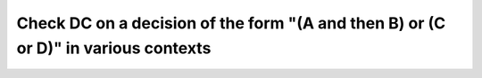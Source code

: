 Check DC on a decision of the form "(A and then B) or (C or D)" in various contexts
===================================================================================

.. qmlink:: TCIndexImporter

   *
